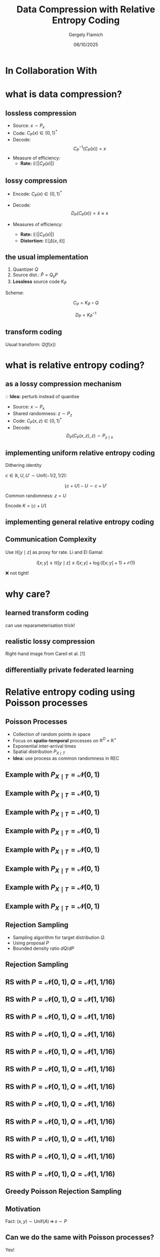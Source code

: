 #+TITLE: Data Compression with Relative Entropy Coding
#+author: Gergely Flamich
#+date: 06/10/2025

#+REVEAL_ROOT: https://cdn.jsdelivr.net/npm/reveal.js
# This is needed to make the speaker notes work
#+REVEAL_REVEAL_JS_VERSION: 4
#+OPTIONS: reveal_title_slide:"<h2>%t</h2><h2>%s</h2></br><h4>%a</h4><h4>%d</h4><h6>gergely-flamich.github.io</h6>"
#+OPTIONS: toc:nil
#+OPTIONS: num:nil
#+REVEAL_THEME: white
#+REVEAL_INIT_OPTIONS: slideNumber:'c/t', transition:'none'
#+REVEAL_HLEVEL:0
#+REVEAL_MATHJAX_URL: https://cdn.jsdelivr.net/npm/mathjax@3/es5/tex-mml-chtml.js
#+REVEAL_EXTRA_CSS: ./presentation_styles.css

* In Collaboration With

#+REVEAL_HTML: <img src="./img/collaborators/jiajun_he.jpg" width=23% >
#+REVEAL_HTML: <img src="./img/collaborators/zongyu_guo.jpg" width=23%>
#+REVEAL_HTML: <img src="./img/collaborators/miguel_hernandez_lobato.png" width=23%>

* what is data compression?
** lossless compression
#+ATTR_REVEAL: :frag (appear)
 - Source: $x \sim P_x$
 - Code: $C_P(x) \in \{0, 1\}^*$
 - Decode: $$ C_P^{-1}(C_P(x)) = x $$
 - Measure of efficiency:
   - *Rate:* $\mathbb{E}[\vert C_P(x) \vert]$

** lossy compression
#+ATTR_REVEAL: :frag (appear)
 - Encode: $C_P(x) \in \{0, 1\}^*$
 - Decode: $$D_P(C_P(x)) = \hat{x} \approx x$$
 - Measures of efficiency:
   #+ATTR_REVEAL: :frag (appear)
   - *Rate:* $\mathbb{E}[\vert C_P(x) \vert]$
   - *Distortion:* $\mathbb{E}[\Delta(x, \hat{x})]$

** the usual implementation
#+ATTR_REVEAL: :frag (appear)
 1. Quantizer $Q$
 2. Source dist.: $\hat{P} = Q_\sharp P$
 3. *Lossless* source code $K_{\hat{P}}$

#+ATTR_REVEAL: :frag (appear)
Scheme:
#+ATTR_REVEAL: :frag (appear)
 $$ C_P = K_{\hat{P}} \circ Q $$
#+ATTR_REVEAL: :frag (appear)
 $$ D_P = K_{\hat{P}}^{-1} $$


** transform coding
#+ATTR_REVEAL: :frag (appear)
[[./img/transform_coding.png]]

#+ATTR_REVEAL: :frag (appear)
Usual transform: $Q(f(x))$

* what is relative entropy coding?
** as a lossy compression mechanism
#+ATTR_REVEAL: :frag (appear)
💡 *Idea:* perturb instead of quantise

#+ATTR_REVEAL: :frag (appear)
 - Source: $x \sim P_x$
 - Shared randomness: $z \sim P_z$
 - Code: $C_P(x, z) \in \{0, 1\}^*$
 - Decode: $$ D_P(C_P(x, z), z) \sim P_{y \mid x}$$

** implementing uniform relative entropy coding
#+ATTR_REVEAL: :frag (appear)
Dithering identity

#+ATTR_REVEAL: :frag (appear)
$c \in \mathbb{R}, U, U' \sim \mathrm{Unif}(-1/2, 1/2)$:
#+ATTR_REVEAL: :frag (appear)
$$
\lfloor c + U \rceil - U \sim c + U'
$$
#+ATTR_REVEAL: :frag (appear)
Common randomness: $z = U$

#+ATTR_REVEAL: :frag (appear)
Encode $K = \lfloor c + U \rceil$


** implementing general relative entropy coding
[[./img/rec_sketch.png]]

** Communication Complexity
#+ATTR_REVEAL: :frag (appear)
Use $\mathbb{H}[y \mid z]$ as proxy for rate. Li and El Gamal:

#+ATTR_REVEAL: :frag (appear)
$$
I[x; y] \leq \mathbb{H}[y \mid z] \leq I[x; y] + \log(I[x; y] + 1) + \mathcal{O}(1)
$$

#+ATTR_REVEAL: :frag (appear)
❌ not tight!

* why care?
** learned transform coding
#+ATTR_REVEAL: :frag (appear)
[[./img/transform_coding.png]]
#+ATTR_REVEAL: :frag (appear)
can use reparameterisation trick!

** realistic lossy compression
#+REVEAL_HTML: <img src="./img/classic_vs_gen_compression.png" width=80% >

Right-hand image from Careil et al. [1]

** differentially private federated learning
#+REVEAL_HTML: <img src="./img/federated_learning_sketch.png" width=100% >


* Relative entropy coding using Poisson processes
** Poisson Processes
#+ATTR_REVEAL: :frag (appear)
 - Collection of random points in space
 - Focus on *spatio-temporal* processes on $\mathbb{R}^D \times \mathbb{R}^+$
 - Exponential inter-arrival times
 - Spatial distribution $P_{X \mid T}$
 - *Idea:* use process as common randomness in REC


** Example with $P_{X \mid T} = \mathcal{N}(0, 1)$
[[./img/pp/empty_pp.png]]

** Example with $P_{X \mid T} = \mathcal{N}(0, 1)$
[[./img/pp/pp_t1.png]]

** Example with $P_{X \mid T} = \mathcal{N}(0, 1)$
[[./img/pp/pp_x1.png]]

** Example with $P_{X \mid T} = \mathcal{N}(0, 1)$
[[./img/pp/pp_t1_x1.png]]

** Example with $P_{X \mid T} = \mathcal{N}(0, 1)$
[[./img/pp/pp_t2.png]]

** Example with $P_{X \mid T} = \mathcal{N}(0, 1)$
[[./img/pp/pp_x2.png]]

** Example with $P_{X \mid T} = \mathcal{N}(0, 1)$
[[./img/pp/pp_t2_x2.png]]

** Example with $P_{X \mid T} = \mathcal{N}(0, 1)$
[[./img/pp/pp_sim.png]]


** Rejection Sampling
#+ATTR_REVEAL: :frag (appear)
- Sampling algorithm for target distribution $Q$.
- Using proposal $P$
- Bounded density ratio $dQ/dP$

** Rejection Sampling
#+ATTR_REVEAL: :frag (appear)
#+REVEAL_HTML: <img src="./img/rs_alg.png" class="r-stretch">

** RS with $P = \mathcal{N}(0, 1), Q = \mathcal{N}(1, 1/16)$
[[./img/rs/rs_0.png]]

** RS with $P = \mathcal{N}(0, 1), Q = \mathcal{N}(1, 1/16)$
[[./img/rs/rs_1.png]]

** RS with $P = \mathcal{N}(0, 1), Q = \mathcal{N}(1, 1/16)$
[[./img/rs/rs_2.png]]

** RS with $P = \mathcal{N}(0, 1), Q = \mathcal{N}(1, 1/16)$
[[./img/rs/rs_3.png]]

** RS with $P = \mathcal{N}(0, 1), Q = \mathcal{N}(1, 1/16)$
[[./img/rs/rs_4.png]]

** RS with $P = \mathcal{N}(0, 1), Q = \mathcal{N}(1, 1/16)$
[[./img/rs/rs_5.png]]

** RS with $P = \mathcal{N}(0, 1), Q = \mathcal{N}(1, 1/16)$
[[./img/rs/rs_6.png]]

** RS with $P = \mathcal{N}(0, 1), Q = \mathcal{N}(1, 1/16)$
[[./img/rs/rs_7.png]]

** RS with $P = \mathcal{N}(0, 1), Q = \mathcal{N}(1, 1/16)$
[[./img/rs/rs_8.png]]

** RS with $P = \mathcal{N}(0, 1), Q = \mathcal{N}(1, 1/16)$
[[./img/rs/rs_9.png]]

** RS with $P = \mathcal{N}(0, 1), Q = \mathcal{N}(1, 1/16)$
[[./img/rs/rs_10.png]]

** RS with $P = \mathcal{N}(0, 1), Q = \mathcal{N}(1, 1/16)$
[[./img/rs/rs_accept.png]]



** Greedy Poisson Rejection Sampling

** Motivation
[[./img/theory/gprs_motivation_illustration.png]]

#+ATTR_REVEAL: :frag (appear)
Fact: $(x, y) \sim \mathrm{Unif}(A) \, \Rightarrow\, x \sim P$
** Can we do the same with Poisson processes?
#+ATTR_REVEAL: :frag (appear)
Yes!

#+ATTR_REVEAL: :frag (appear)
\begin{align*}
\varphi &= \sigma \circ \frac{dQ}{dP} \\
\sigma(h) &= \int_0^h \frac{1}{\mathbb{P}[H \geq h]} \, dh
\end{align*}

** GPRS with $P = \mathcal{N}(0, 1), Q = \mathcal{N}(1, 1/16)$
[[./img/gprs/gprs_0.png]]

** GPRS with $P = \mathcal{N}(0, 1), Q = \mathcal{N}(1, 1/16)$
[[./img/gprs/gprs_1.png]]

** GPRS with $P = \mathcal{N}(0, 1), Q = \mathcal{N}(1, 1/16)$
[[./img/gprs/gprs_2.png]]

** GPRS with $P = \mathcal{N}(0, 1), Q = \mathcal{N}(1, 1/16)$
[[./img/gprs/gprs_3.png]]

** GPRS with $P = \mathcal{N}(0, 1), Q = \mathcal{N}(1, 1/16)$
[[./img/gprs/gprs_4.png]]

** GPRS with $P = \mathcal{N}(0, 1), Q = \mathcal{N}(1, 1/16)$
[[./img/gprs/gprs_5.png]]

** GPRS with $P = \mathcal{N}(0, 1), Q = \mathcal{N}(1, 1/16)$
[[./img/gprs/gprs_accept.png]]

** Codelength of GPRS
[[./img/theory/gprs_codelength.png]]

** Runtime of GPRS
[[./img/theory/gprs_runtime.png]]

#+ATTR_REVEAL: :frag (appear)
Problem: $\Vert r \Vert_\infty \geq 2^{D_{KL}[Q \,\Vert\,P]}$


** Fast GPRS with $P = \mathcal{N}(0, 1), Q = \mathcal{N}(1, 1/16)$
[[./img/fast_gprs/fast_gprs_0.png]]
** Fast GPRS with $P = \mathcal{N}(0, 1), Q = \mathcal{N}(1, 1/16)$
[[./img/fast_gprs/fast_gprs_1.png]]
** Fast GPRS with $P = \mathcal{N}(0, 1), Q = \mathcal{N}(1, 1/16)$
[[./img/fast_gprs/fast_gprs_2.png]]
** Fast GPRS with $P = \mathcal{N}(0, 1), Q = \mathcal{N}(1, 1/16)$
[[./img/fast_gprs/fast_gprs_3.png]]
** Fast GPRS with $P = \mathcal{N}(0, 1), Q = \mathcal{N}(1, 1/16)$
[[./img/fast_gprs/fast_gprs_4.png]]
** Fast GPRS with $P = \mathcal{N}(0, 1), Q = \mathcal{N}(1, 1/16)$
[[./img/fast_gprs/fast_gprs_5.png]]


** Codelength of fast GPRS
Now, encode search path $\nu$.

[[./img/theory/sac_gprs_codelength.png]]

** Runtime of fast GPRS

[[./img/theory/sac_gprs_runtime.png]]

This is *optimal*.


* Fundamental Limits
** The width function
$Q \gets P_{y \mid x}, P \gets P_y$
#+ATTR_REVEAL: :frag (appear)
[[./img/theory/width_fn.png]]

#+ATTR_REVEAL: :frag (appear)
$w_P$ is a probability density!

** representing divergences
#+ATTR_REVEAL: :frag (appear)
KL divergence:
#+ATTR_REVEAL: :frag (appear)
\begin{align*}
D_{KL}[Q || P]
&= \log e + \mathbb{E}_{H \sim w_P}[\log H]
\end{align*}
#+ATTR_REVEAL: :frag (appear)
Channel simulation divergence:
#+ATTR_REVEAL: :frag (appear)
$$ D_{CS}[Q || P] =  h[H] $$
#+ATTR_REVEAL: :frag (appear)
$$ D_{KL}[Q || P] \leq D_{CS}[Q || P] $$

** tight lower bound
[[./img/theory/one_shot_bound.png]]

** behaviour of the lower bound
[[./img/theory/csd_behaviour.png]]
#+ATTR_REVEAL: :frag (appear)
- *A:* $P = \mathcal{L}(0, 1)$, $Q = \mathcal{L}(0, b)$
- *B:* $P = \mathcal{N}(0, 1)^{\otimes d}$, $Q = \mathcal{N}(1, 1/4)^{\otimes d}$

** asymptotic lower bound
[[./img/theory/asymptotic_result.png]]

* Computationally Lightweight ML-based data compression
** Data Compression with INRs
#+REVEAL_HTML: <img src="./img/applications/coin.png" class="r-stretch">
Image from Dupont et al. [4]

#+REVEAL_HTML: <div class="tick-list">
#+ATTR_REVEAL: :frag (appear)
- computationally lightweight
#+REVEAL_HTML: </div>
#+REVEAL_HTML: <div class="cross-list">
#+ATTR_REVEAL: :frag (appear)
- short codelength
#+REVEAL_HTML: </div>

** COMBINER

COMpression with Bayesian Implicit Neural Representations

#+REVEAL_HTML: <img src="./img/applications/variational_bnn.png" class="r-stretch">
Image from Blundell et al. [7]

#+ATTR_REVEAL: :frag (appear)
💡Gradient descent is the transform!

** COMBINER
#+REVEAL_HTML: <img src="./img/applications/recombiner_img.png" width="100%">

** COMBINER
#+REVEAL_HTML: <img src="./img/applications/recombiner.png" width="100%">

* Take-home messages
#+ATTR_REVEAL: :frag (appear)
 - *Relative entropy coding* is a stochastic alternative to quantization for lossy source coding
 - Analysed *selection sampling*-based REC algorithms
 - *Greedy Poisson rejection sampling* is an optimal selection sampler
 - *Implicit neural represenations* are an exciting, *compute-efficient* approach to data compression with huge potential

* Open questions
#+ATTR_REVEAL: :frag (appear)
 - Fast Gaussian REC
 - "Achievability" theorem for channel simulation divergence
 - Practical implementation of common randomness

* References I
 - [1] Careil, M., Muckley, M. J., Verbeek, J., & Lathuilière, S. Towards image compression with perfect realism at ultra-low bitrates. ICLR 2024.
 - [2] C. T. Li and A. El Gamal, “Strong functional representation lemma and applications to coding theorems,” IEEE Transactions on Information Theory, vol. 64, no. 11, pp. 6967–6978, 2018.

* References II
 - [4] E. Dupont, A. Golinski, M. Alizadeh, Y. W. Teh and Arnaud Doucet. "COIN: compression with implicit neural representations" arXiv preprint arXiv:2103.03123, 2021.
 - [5] G. F., L. Wells, Some Notes on the Sample Complexity of Approximate Channel Simulation. To appear at Learning to Compress workshop @ ISIT 2024.
 - [6] D. Goc, G. F. On Channel Simulation with Causal Rejection Samplers. To appear at ISIT 2024

* References III
 - [7] C. Blundell, J. Cornebise, K. Kavukcuoglu and D. Wierstra. Weight uncertainty in neural network. In ICML 2015.
